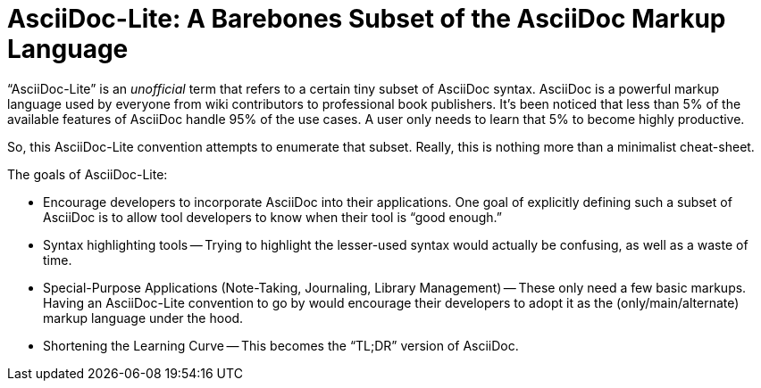 = AsciiDoc-Lite: A Barebones Subset of the AsciiDoc Markup Language

"`AsciiDoc-Lite`" is an _unofficial_ term that refers to a certain tiny subset of AsciiDoc syntax.
AsciiDoc is a powerful markup language used by everyone from wiki contributors to professional book publishers.
It's been noticed that less than 5% of the available features of AsciiDoc handle 95% of the use cases.
A user only needs to learn that 5% to become highly productive.

So, this AsciiDoc-Lite convention attempts to enumerate that subset.
Really, this is nothing more than a minimalist cheat-sheet.

The goals of AsciiDoc-Lite:

* Encourage developers to incorporate AsciiDoc into their applications.
One goal of explicitly defining such a subset of AsciiDoc is to allow tool developers to know when their tool is "`good enough.`"

* Syntax highlighting tools -- Trying to highlight the lesser-used syntax would actually be confusing, as well as a waste of time.

* Special-Purpose Applications (Note-Taking, Journaling, Library Management) -- These only need a few basic markups. Having an AsciiDoc-Lite convention to go by would encourage their developers to adopt it as the (only/main/alternate) markup language under the hood.

* Shortening the Learning Curve -- This becomes the "`TL;DR`" version of AsciiDoc.


